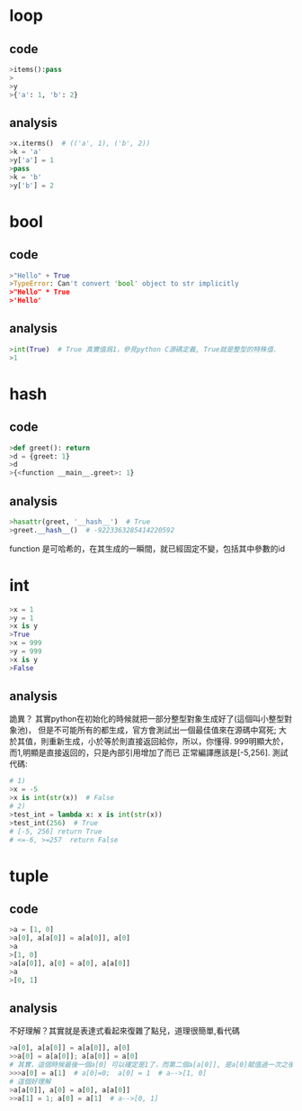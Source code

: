 * loop
** code
#+begin_src python
>items():pass
>
>y
>{'a': 1, 'b': 2}
#+end_src
** analysis
#+begin_src python
>x.iterms()  # (('a', 1), ('b', 2))
>k = 'a'
>y['a'] = 1
>pass
>k = 'b'
>y['b'] = 2
#+end_src

* bool
** code
#+begin_src python
>"Hello" + True
>TypeError: Can't convert 'bool' object to str implicitly
>"Hello" * True
>'Hello'
#+end_src
** analysis
#+begin_src python
>int(True)  # True 真實值爲1，參見python C源碼定義, True就是整型的特殊值.
>1
#+end_src

* hash
** code
#+begin_src python
>def greet(): return
>d = {greet: 1}
>d
>{<function __main__.greet>: 1}
#+end_src
** analysis
#+begin_src python
>hasattr(greet, '__hash__')  # True
>greet.__hash__()  # -9223363285414220592
#+end_src
function 是可哈希的，在其生成的一瞬間，就已經固定不變，包括其中參數的id

* int
#+begin_src python
>x = 1
>y = 1
>x is y
>True
>x = 999
>y = 999
>x is y
>False
#+end_src
** analysis
詭異？
其實python在初始化的時候就把一部分整型對象生成好了(這個叫小整型對象池)，
但是不可能所有的都生成，官方會測試出一個最佳值來在源碼中寫死;
大於其值，則重新生成，小於等於則直接返回給你，所以，你懂得.
999明顯大於，而1,明顯是直接返回的，只是內部引用增加了而已
正常編譯應該是[-5,256].
測試代碼:
#+begin_src python
# 1)
>x = -5
>x is int(str(x))  # False
# 2)
>test_int = lambda x: x is int(str(x))
>test_int(256)  # True
# [-5, 256] return True
# <=-6, >=257  return False
#+end_src

* tuple
** code
#+begin_src python
>a = [1, 0]
>a[0], a[a[0]] = a[a[0]], a[0]
>a
>[1, 0]
>a[a[0]], a[0] = a[0], a[a[0]]
>a
>[0, 1]
#+end_src
** analysis
不好理解？其實就是表達式看起來復雜了點兒，道理很簡單,看代碼
#+begin_src python
>a[0], a[a[0]] = a[a[0]], a[0]
>>a[0] = a[a[0]]; a[a[0]] = a[0]
# 其實，這個時候最後一個a[0] 可以確定是1了，而第二個a[a[0]], 是a[0]賦值過一次之後才得到a[0]
>>>a[0] = a[1]  # a[0]=0;  a[0] = 1  # a-->[1, 0]
# 這個好理解
>a[a[0]], a[0] = a[0], a[a[0]]
>>a[1] = 1; a[0] = a[1]  # a-->[0, 1]
#+end_src
